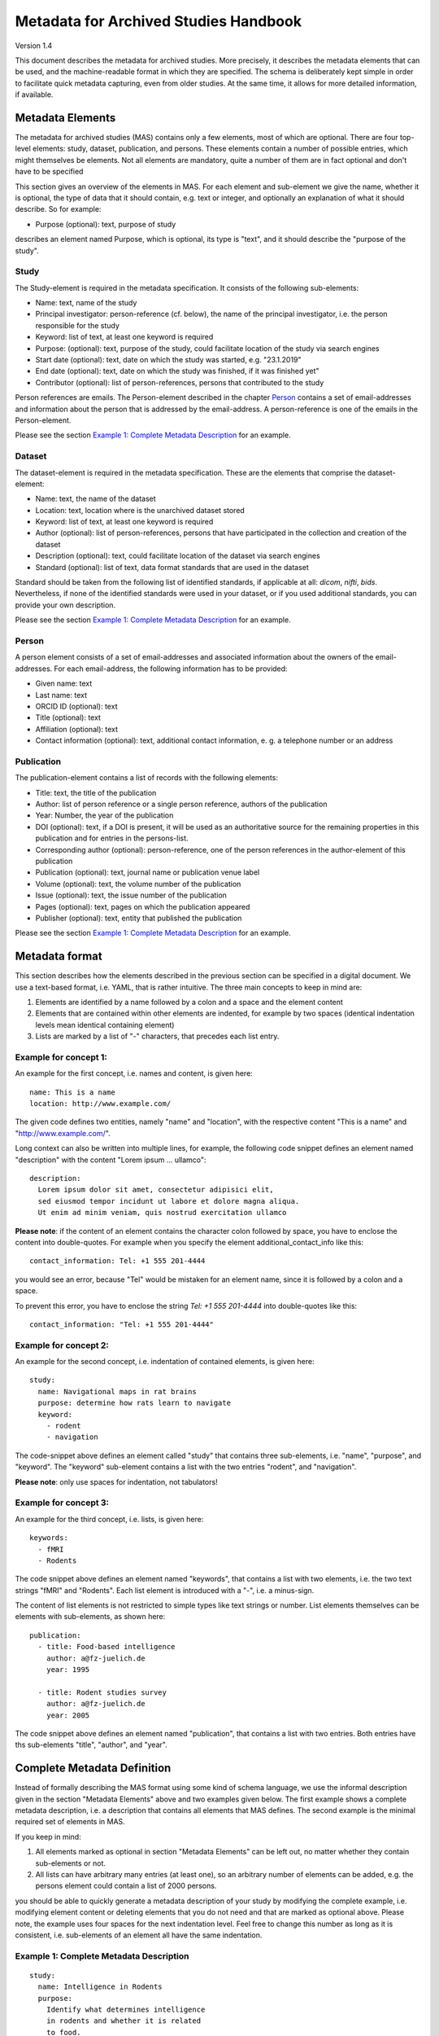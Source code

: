 ..
    Long lines ahead!
    In order to keep commits to this file comprehensible, paragraphs
    are written in a single line, i.e. there is no hard word wrap.

    If you work with a limited number of columns, please enable
    soft-wrap on your editor.


**************************************
Metadata for Archived Studies Handbook
**************************************

Version 1.4

This document describes the metadata for archived studies. More precisely, it describes the metadata elements that can be used, and the machine-readable format in which they are specified. The schema is deliberately kept simple in order to facilitate quick metadata capturing, even from older studies. At the same time, it allows for more detailed information, if available.

Metadata Elements
=================

The metadata for archived studies (MAS) contains only a few elements, most of which are optional. There are four top-level elements: study, dataset, publication, and persons. These elements contain a number of possible entries, which might themselves be elements. Not all elements are mandatory, quite a number of them are in fact optional and don't have to be specified

This section gives an overview of the elements in MAS. For each element and sub-element we give the name, whether it is optional, the type of data that it should contain, e.g. text or integer, and optionally an explanation of what it should describe. So for example:

- Purpose (optional): text, purpose of study

describes an element named Purpose, which is optional, its type is "text", and it should describe the "purpose of the study".


Study
-----

The Study-element is required in the metadata specification. It consists of the following sub-elements:

- Name: text, name of the study
- Principal investigator: person-reference (cf. below), the name of the principal investigator, i.e. the person responsible for the study
- Keyword: list of text, at least one keyword is required
- Purpose: (optional): text, purpose of the study, could facilitate location of the study via search engines
- Start date (optional): text, date on which the study was started, e.g. "23.1.2019"
- End date (optional): text, date on which the study was finished, if it was finished yet"
- Contributor (optional): list of person-references, persons that contributed to the study

Person references are emails. The Person-element described in the chapter `Person`_ contains a set of email-addresses and information about the person that is addressed by the email-address. A person-reference is one of the emails in the Person-element.

Please see the section `Example 1: Complete Metadata Description`_ for an example.


Dataset
-------

The dataset-element is required in the metadata specification. These are the elements that comprise the dataset-element:

- Name: text, the name of the dataset
- Location: text, location where is the unarchived dataset stored
- Keyword: list of text, at least one keyword is required
- Author (optional): list of person-references, persons that have participated in the collection and creation of the dataset
- Description (optional): text, could facilitate location of the dataset via search engines
- Standard (optional): list of text, data format standards that are used in the dataset

Standard should be taken from the following list of identified standards, if applicable at all: *dicom*, *nifti*, *bids*. Nevertheless, if none of the identified standards were used in your dataset, or if you used additional standards, you can provide your own description.

Please see the section `Example 1: Complete Metadata Description`_ for an example.


Person
------

A person element consists of a set of email-addresses and associated information about the owners of the email-addresses. For each email-address, the following information has to be provided:

- Given name: text
- Last name: text
- ORCID ID (optional): text
- Title (optional): text
- Affiliation (optional): text
- Contact information (optional): text, additional contact information, e. g. a telephone number or an address

Publication
-----------
The publication-element contains a list of records with the following elements:

- Title: text, the title of the publication
- Author: list of person reference or a single person reference, authors of the publication
- Year: Number, the year of the publication
- DOI (optional): text, if a DOI is present, it will be used as an authoritative source for the remaining properties in this publication and for entries in the persons-list.
- Corresponding author (optional): person-reference, one of the person references in the author-element of this publication
- Publication (optional): text, journal name or publication venue label
- Volume (optional): text, the volume number of the publication
- Issue (optional): text, the issue number of the publication
- Pages (optional): text, pages on which the publication appeared
- Publisher (optional): text, entity that published the publication

Please see the section `Example 1: Complete Metadata Description`_ for an example.


Metadata format
===============
This section describes how the elements described in the previous section can be specified in a digital document. We use a text-based format, i.e. YAML, that is rather intuitive. The three main concepts to keep in mind are:
 
1. Elements are identified by a name followed by a colon and a space and the element content
 
2. Elements that are contained within other elements are indented, for example by two spaces (identical indentation levels mean identical containing element)
 
3. Lists are marked by a list of "-" characters, that precedes each list entry.


Example for concept 1:
----------------------
An example for the first concept, i.e. names and content, is given here::

    name: This is a name
    location: http://www.example.com/


The given code defines two entities, namely "name" and "location", with the respective content "This is a name" and "http://www.example.com/".

Long context can also be written into multiple lines, for example, the following code snippet defines an element named "description" with the content "Lorem ipsum ... ullamco"::

    description:
      Lorem ipsum dolor sit amet, consectetur adipisici elit,
      sed eiusmod tempor incidunt ut labore et dolore magna aliqua.
      Ut enim ad minim veniam, quis nostrud exercitation ullamco

**Please note**: if the content of an element contains the character colon followed by space, you have to enclose the content into double-quotes. For example when you specify the element additional_contact_info like this::

    contact_information: Tel: +1 555 201-4444

you would see an error, because "Tel" would be mistaken for an element name, since it is followed by a colon and a space.

To prevent this error, you have to enclose the string `Tel: +1 555 201-4444` into double-quotes like this::

    contact_information: "Tel: +1 555 201-4444"


Example for concept 2:
----------------------
An example for the second concept, i.e. indentation of contained elements, is given here::

    study:
      name: Navigational maps in rat brains
      purpose: determine how rats learn to navigate
      keyword:
        - rodent
        - navigation

The code-snippet above defines an element called "study" that contains three sub-elements, i.e. "name", "purpose", and "keyword". The "keyword" sub-element contains a list with the two entries "rodent", and "navigation".

**Please note**: only use spaces for indentation, not tabulators!

Example for concept 3:
----------------------
An example for the third concept, i.e. lists, is given here::

    keywords:
      - fMRI
      - Rodents

The code snippet above defines an element named "keywords", that contains a list with two elements, i.e. the two text strings "fMRI" and "Rodents". Each list element is introduced with a "-", i.e. a minus-sign.

The content of list elements is not restricted to simple types like text strings or number. List elements themselves can be elements with sub-elements, as shown here::

    publication:
      - title: Food-based intelligence
        author: a@fz-juelich.de
        year: 1995

      - title: Rodent studies survey
        author: a@fz-juelich.de
        year: 2005


The code snippet above defines an element named "publication", that contains a list with two entries. Both entries have ths sub-elements "title", "author", and "year".

Complete Metadata Definition
============================
Instead of formally describing the MAS format using some kind of schema language, we use the informal description given in the section "Metadata Elements" above and two examples given below. The first example shows a complete metadata description, i.e. a description that contains all elements that MAS defines. The second example is the minimal required set of elements in MAS.

If you keep in mind:

1. All elements marked as optional in section "Metadata Elements" can be left out, no matter whether they contain sub-elements or not.

2. All lists can have arbitrary many entries (at least one), so an arbitrary number of elements can be added, e.g. the persons element could contain a list of 2000 persons.

you should be able to quickly generate a metadata description of your study by modifying the complete example, i.e. modifying element content or deleting elements that you do not need and that are marked as optional above. Please note, the example uses four spaces for the next indentation level. Feel free to change this number as long as it is consistent, i.e. sub-elements of an element all have the same indentation.

Example 1: Complete Metadata Description
----------------------------------------
::

    study:
      name: Intelligence in Rodents
      purpose:
        Identify what determines intelligence
        in rodents and whether it is related
        to food.
      start_date: 31.10.1990
      end_date: 22.12.2010
      keyword:
        - Rodent
        - Intelligence boost
        - Food
      principal_investigator: a@fz-juelich.de
      contributor:
        - b@fz-juelich.de
        - c@fz-juelich.de

    dataset:
      name: Rodent-Intelligence Brainscans
      location: juseless:/data/project/riskystudy
      description:
        Lorem ipsum dolor sit amet,
        incidunt ut labore et dolore
        nostrud exercitation ullamco
      standard:
        - dicom
        - nifti
        - bids
      keyword:
        - fMRI
        - Rodents
      author:
        - a@fz-juelich.de
        - b@fz-juelich.de

    publication:
      - title: Food-based intelligence
        author:
          - a@fz-juelich.de
          - c@fz-juelich.de
        year: 1995
        corresponding_author: a@fz-juelich.de
        doi: doi:example/p1
        publication: Proceedings in rodents
        volume: 23
        issue: 4
        pages: 11-15
        publisher: Spraddison

      - title: Rodent studies survey
        author: a@fz-juelich.de
        year: 2005

    person:
      a@fz-juelich.de:
        given_name: Hans
        last_name: Glück
        orcid-id: 1000-0002-4092-0601
        title: Prof. Dr.
        affiliation: FZ-Jülich
        contact_information:
          Used to work with X, but then went
          to Australia to work with Koalas,
          try calling +1 234 567 890

      b@fz-juelich.de:
         given_name: Irmgard
         last_name: Glöckner
         orcid-id: 2000-0002-4092-0249

      c@fz-juelich.de:
         given_name: Willy
         last_name: Mann

The example above illustrates the purpose of the persons-element. It lists all persons that are referenced as author, contributor, corresponding authoer, or principal investigator. Detailed person information is listed under the email-addresses of the respective person.

Within MAS persons are referred to their email. For example in the authors list of the publication with the title "Food-based intelligence", we refer the corresponding author with his email-address::

    ...
    corresponding_author: a@fz-juelich.de

NB: the corresponding author has to be in the author-list of the respective publication.

Example 2: Minimal Metadata Description
---------------------------------------

The following show the minimal possible metadata description, i.e. the metadata description in which all optional elements are left out::

    study:
      name: Intelligence in Rodents
      start_date: 31.10.1990
      end_date: 22.12.2010
      keyword:
        - Rodent
      principal_investigator: a@fz-juelich.de

    dataset:
      name: Rodent-Intelligence Brainscans
      location: juseless:/data/project/riskystudy
      keyword:
        - fMRI
      author:
        - a@fz-juelich.de

    person:
      a@fz-juelich.de:
        given_name: Hans
        last_name: Glück

Questions?
==========
If you have any questions, please contact: c.moench@fz-juelich.de.
